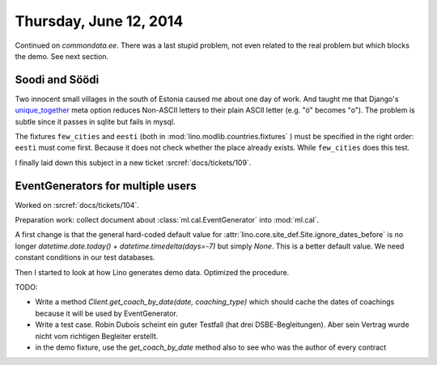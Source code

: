 =======================
Thursday, June 12, 2014
=======================


Continued on `commondata.ee`.  There was a last stupid problem, not
even related to the real problem but which blocks the demo. See next
section.


Soodi and Söödi
---------------

Two innocent small villages in the south of Estonia caused me about
one day of work. And taught me that Django's unique_together_ meta
option reduces Non-ASCII letters to their plain ASCII letter (e.g. "ö"
becomes "o"). The problem is subtle since it passes in sqlite but
fails in mysql.


.. _unique_together: https://docs.djangoproject.com/en/1.6/ref/models/options/#unique-together


The fixtures ``few_cities`` and ``eesti`` (both in
:mod:`lino.modlib.countries.fixtures` ) must be specified in the right
order: ``eesti`` must come first. Because it does not check whether
the place already exists. While ``few_cities`` does this test.

I finally laid down this subject in a new ticket :srcref:`docs/tickets/109`.



EventGenerators for multiple users
----------------------------------

Worked on :srcref:`docs/tickets/104`.

Preparation work: collect document about :class:`ml.cal.EventGenerator`
into :mod:`ml.cal`.

A first change is that the general hard-coded default value for
:attr:`lino.core.site_def.Site.ignore_dates_before` is no longer
`datetime.date.today() + datetime.timedelta(days=-7)` but simply
`None`.  This is a better default value. We need constant conditions
in our test databases.

Then I started to look at how Lino generates demo data. Optimized the
procedure.

TODO:

- Write a method `Client.get_coach_by_date(date, coaching_type)` which
  should cache the dates of coachings because it will be used by
  EventGenerator.
- Write a test case. Robin Dubois scheint ein guter Testfall (hat drei
  DSBE-Begleitungen).  Aber sein Vertrag wurde nicht vom richtigen
  Begleiter erstellt.
- in the demo fixture, use the `get_coach_by_date` method also to see who
  was the author of every contract

